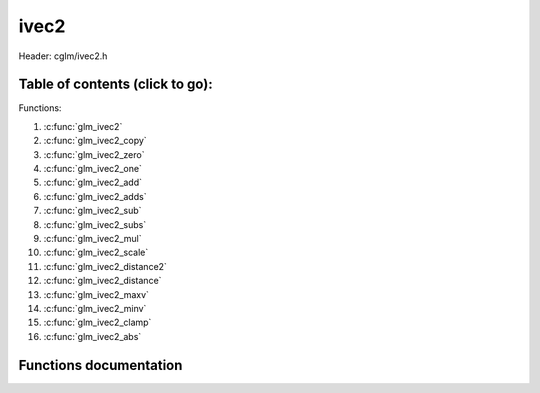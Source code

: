 .. default-domain:: C

ivec2
=====

Header: cglm/ivec2.h

Table of contents (click to go):
~~~~~~~~~~~~~~~~~~~~~~~~~~~~~~~~~~~~~~~~~~~~~~~~~~~~~~~~~~~~~~~~~~~~~~~~~~~~~~~~

Functions:

1. :c:func:`glm_ivec2`
#. :c:func:`glm_ivec2_copy`
#. :c:func:`glm_ivec2_zero`
#. :c:func:`glm_ivec2_one`
#. :c:func:`glm_ivec2_add`
#. :c:func:`glm_ivec2_adds`
#. :c:func:`glm_ivec2_sub`
#. :c:func:`glm_ivec2_subs`
#. :c:func:`glm_ivec2_mul`
#. :c:func:`glm_ivec2_scale`
#. :c:func:`glm_ivec2_distance2`
#. :c:func:`glm_ivec2_distance`
#. :c:func:`glm_ivec2_maxv`
#. :c:func:`glm_ivec2_minv`
#. :c:func:`glm_ivec2_clamp`
#. :c:func:`glm_ivec2_abs`

Functions documentation
~~~~~~~~~~~~~~~~~~~~~~~

.. c:function:: void glm_ivec2(int * v, ivec2 dest)
    
    init ivec2 using vec3 or vec4
    
    Parameters:
      | *[in]*  **v**    vector
      | *[out]* **dest** destination

.. c:function:: void glm_ivec2_copy(ivec2 a, ivec2 dest)
    
    copy all members of [a] to [dest]

    Parameters:
      | *[in]*  **a**    source vector
      | *[out]* **dest** destination

.. c:function:: void glm_ivec2_zero(ivec2 v)

    set all members of [v] to zero

    Parameters:
      | *[out]* **v** vector

.. c:function:: void glm_ivec2_one(ivec2 v)

    set all members of [v] to one

    Parameters:
      | *[out]* **v** vector

.. c:function:: void glm_ivec2_add(ivec2 a, ivec2 b, ivec2 dest)

    add vector [a] to vector [b] and store result in [dest]

    Parameters:
      | *[in]*  **a**    first vector
      | *[in]*  **b**    second vector
      | *[out]* **dest** destination

.. c:function:: void glm_ivec2_adds(ivec2 v, int s, ivec2 dest)

    add scalar s to vector [v] and store result in [dest]
    
    Parameters:
      | *[in]*  **v**    vector
      | *[in]*  **s**    scalar
      | *[out]* **dest** destination

.. c:function:: void glm_ivec2_sub(ivec2 a, ivec2 b, ivec2 dest)

    subtract vector [b] from vector [a] and store result in [dest]

    Parameters:
      | *[in]*  **a**    first vector
      | *[in]*  **b**    second vector
      | *[out]* **dest** destination

.. c:function:: void glm_ivec2_subs(ivec2 v, int s, ivec2 dest)

    subtract scalar s from vector [v] and store result in [dest]
    
    Parameters:
      | *[in]*  **v**    vector
      | *[in]*  **s**    scalar
      | *[out]* **dest** destination

.. c:function:: void glm_ivec2_mul(ivec2 a, ivec2 b, ivec2 dest)

    multiply vector [a] with vector [b] and store result in [dest]

    Parameters:
      | *[in]*  **a**    first vector
      | *[in]*  **b**    second vector
      | *[out]* **dest** destination

.. c:function:: void glm_ivec2_scale(ivec2 v, int s, ivec2 dest)

    multiply vector [a] with scalar s and store result in [dest]
    
    Parameters:
      | *[in]*  **v**    vector
      | *[in]*  **s**    scalar
      | *[out]* **dest** destination

.. c:function:: int glm_ivec2_distance2(ivec2 a, ivec2 b)

    squared distance between two vectors

    Parameters:
      | *[in]*  **a**    first vector
      | *[in]*  **b**    second vector
    
    Returns:
        squared distance (distance * distance)

.. c:function:: float glm_ivec2_distance(ivec2 a, ivec2 b)

    distance between two vectors

    Parameters:
      | *[in]*  **a**    first vector
      | *[in]*  **b**    second vector
    
    Returns:
        distance

.. c:function:: void glm_ivec2_maxv(ivec2 a, ivec2 b, ivec2 dest)

    set each member of dest to greater of vector a and b

    Parameters:
      | *[in]*  **a**    first vector
      | *[in]*  **b**    second vector
      | *[out]* **dest** destination

.. c:function:: void glm_ivec2_minv(ivec2 a, ivec2 b, ivec2 dest)

    set each member of dest to lesser of vector a and b

    Parameters:
      | *[in]*  **a**    first vector
      | *[in]*  **b**    second vector
      | *[out]* **dest** destination

.. c:function:: void glm_ivec2_clamp(ivec2 v, int minVal, int maxVal)

    clamp each member of [v] between minVal and maxVal (inclusive)

    Parameters:
      | *[in, out]* **v**      vector
      | *[in]*      **minVal** minimum value
      | *[in]*      **maxVal** maximum value

.. c:function:: void glm_ivec2_abs(ivec2 v, ivec2 dest)

    absolute value of each vector item

    Parameters:
      | *[in]*   **v**     vector
      | *[out]*  **dest**  destination vector

